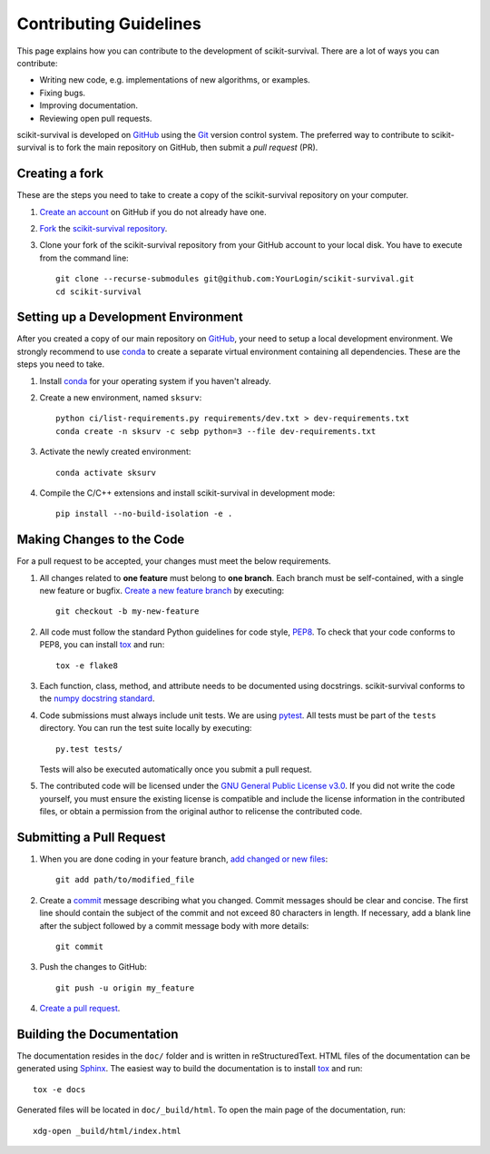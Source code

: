 Contributing Guidelines
=======================

This page explains how you can contribute to the development of scikit-survival.
There are a lot of ways you can contribute:

- Writing new code, e.g. implementations of new algorithms, or examples.
- Fixing bugs.
- Improving documentation.
- Reviewing open pull requests.

scikit-survival is developed on `GitHub`_ using the `Git`_ version control system.
The preferred way to contribute to scikit-survival is to fork
the main repository on GitHub, then submit a *pull request* (PR).

Creating a fork
---------------

These are the steps you need to take to create a copy of the scikit-survival repository
on your computer.


1. `Create an account <https://github.com/join>`_ on
   GitHub if you do not already have one.

2. `Fork <https://help.github.com/en/github/getting-started-with-github/fork-a-repo>`_
   the `scikit-survival repository <https://github.com/sebp/scikit-survival>`_.

3. Clone your fork of the scikit-survival repository from your GitHub account to your local disk.
   You have to execute from the command line::

    git clone --recurse-submodules git@github.com:YourLogin/scikit-survival.git
    cd scikit-survival


Setting up a Development Environment
------------------------------------

After you created a copy of our main repository on `GitHub`_, your need
to setup a local development environment.
We strongly recommend to use `conda`_ to
create a separate virtual environment containing all dependencies.
These are the steps you need to take.

1. Install `conda`_ for your operating system if you haven't already.

2. Create a new environment, named ``sksurv``::

    python ci/list-requirements.py requirements/dev.txt > dev-requirements.txt
    conda create -n sksurv -c sebp python=3 --file dev-requirements.txt


3. Activate the newly created environment::

    conda activate sksurv

4. Compile the C/C++ extensions and install scikit-survival in development mode::

    pip install --no-build-isolation -e .

Making Changes to the Code
--------------------------
For a pull request to be accepted, your changes must meet the below requirements.

1. All changes related to **one feature** must belong to **one branch**.
   Each branch must be self-contained, with a single new feature or bugfix.
   `Create a new feature branch <https://git-scm.com/book/en/v2/Git-Branching-Basic-Branching-and-Merging>`_
   by executing::

    git checkout -b my-new-feature

2. All code must follow the standard Python guidelines for code style,
   `PEP8 <https://www.python.org/dev/peps/pep-0008/>`_.
   To check that your code conforms to PEP8, you can install
   `tox`_ and run::

    tox -e flake8

3. Each function, class, method, and attribute needs to be documented using docstrings.
   scikit-survival conforms to the
   `numpy docstring standard <https://numpydoc.readthedocs.io/en/latest/format.html#docstring-standard>`_.

4. Code submissions must always include unit tests.
   We are using `pytest <https://docs.pytest.org/>`_.
   All tests must be part of the ``tests`` directory.
   You can run the test suite locally by executing::

    py.test tests/

   Tests will also be executed automatically once you submit a pull request.

5. The contributed code will be licensed under the
   `GNU General Public License v3.0 <https://github.com/sebp/scikit-survival/blob/master/COPYING>`_.
   If you did not write the code yourself, you must ensure the existing license
   is compatible and include the license information in the contributed files,
   or obtain a permission from the original author to relicense the contributed code.

Submitting a Pull Request
-------------------------

1. When you are done coding in your feature branch,
   `add changed or new files <https://git-scm.com/book/en/v2/Git-Basics-Recording-Changes-to-the-Repository#_tracking_files>`_::

    git add path/to/modified_file

2. Create a `commit <https://git-scm.com/book/en/v2/Git-Basics-Recording-Changes-to-the-Repository#_committing_changes>`_
   message describing what you changed. Commit messages should be clear and concise.
   The first line should contain the subject of the commit and not exceed 80 characters
   in length. If necessary, add a blank line after the subject followed by a commit message body
   with more details::

    git commit

3. Push the changes to GitHub::

    git push -u origin my_feature

4. `Create a pull request <https://help.github.com/en/github/collaborating-with-issues-and-pull-requests/creating-a-pull-request>`_.


Building the Documentation
--------------------------

The documentation resides in the ``doc/`` folder and is written in
reStructuredText. HTML files of the documentation can be generated using `Sphinx`_.
The easiest way to build the documentation is to install `tox`_ and run::

    tox -e docs

Generated files will be located in ``doc/_build/html``. To open the main page
of the documentation, run::

  xdg-open _build/html/index.html

.. _conda: https://conda.io/miniconda.html
.. _Git: https://git-scm.com/
.. _GitHub: https://github.com/sebp/scikit-survival
.. _Sphinx: https://www.sphinx-doc.org/
.. _tox: https://tox.readthedocs.io/en/latest/
